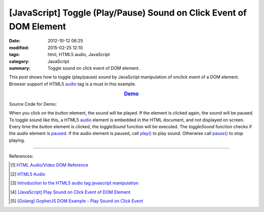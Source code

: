 [JavaScript] Toggle (Play/Pause) Sound on Click Event of DOM Element
####################################################################

:date: 2012-10-12 06:25
:modified: 2015-02-25 12:10
:tags: html, HTML5 audio, JavaScript
:category: JavaScript
:summary: Toggle sound on click event of DOM element.


This post shows how to toggle (play/pause) sound by JavaScript manipulation of
onclick event of a DOM element. Browser support of HTML5 audio_ tag is a must in
this example.

.. rubric:: `Demo <{filename}/code/javascript-sound/toggle.html>`_
      :class: align-center

Source Code for Demo:

.. show_github_file:: siongui userpages content/code/javascript-sound/toggle.html

When you click on the *button* element, the sound will be played. If the element
is clicked again, the sound will be paused. To toggle sound like this, a HTML5
audio_ element is embedded in the HTML document, and not displayed on screen.
Every time the *button* element is clicked, the *toggleSound* function will be
executed. The *toggleSound* function checks if the *audio* element is paused_.
If the audio element is paused, call `play()`_ to play sound. Otherwise call
`pause()`_ to stop playing.

----

References:

.. [1] `HTML Audio/Video DOM Reference <http://www.w3schools.com/tags/ref_av_dom.asp>`_

.. [2] `HTML5 Audio <http://www.w3schools.com/html/html5_audio.asp>`_

.. [3] `Introduction to the HTML5 audio tag javascript manipulation <http://www.position-absolute.com/articles/introduction-to-the-html5-audio-tag-javascript-manipulation/>`_

.. [4] `[JavaScript] Play Sound on Click Event of DOM Element <{filename}../08/javascript-play-sound-onclick%en.rst>`_

.. [5] `[Golang] GopherJS DOM Example - Play Sound on Click Event <{filename}../../../2016/01/15/gopherjs-dom-example-play-sound-onclick-event%en.rst>`_


.. _audio: http://www.w3schools.com/tags/tag_audio.asp

.. _paused: http://www.w3schools.com/tags/av_prop_paused.asp

.. _play(): http://www.w3schools.com/tags/av_met_play.asp

.. _pause(): http://www.w3schools.com/tags/av_met_pause.asp
